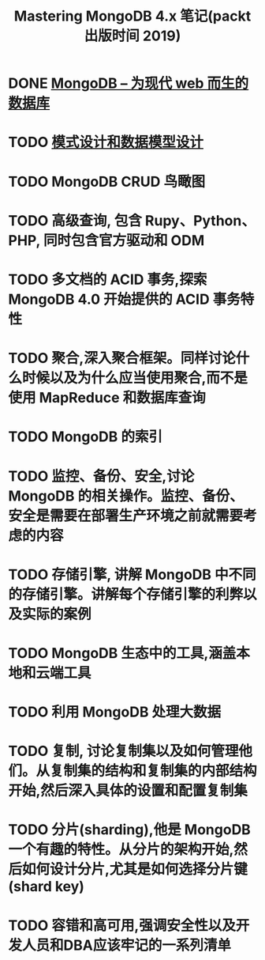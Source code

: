 #+title: Mastering MongoDB 4.x 笔记(packt 出版时间 2019)

* DONE [[file:docs/MongoDB的设计目标和架构.org][MongoDB – 为现代 web 而生的数据库]]
CLOSED: [2021-05-22 Sat 00:40]
:LOGBOOK:
- State "DONE"       from "TODO"       [2021-05-22 Sat 00:40]
:END:
* TODO [[file:docs/模式设计和数据模型设计.org][模式设计和数据模型设计]]
* TODO MongoDB CRUD 鸟瞰图
* TODO 高级查询, 包含 Rupy、Python、PHP, 同时包含官方驱动和 ODM
* TODO 多文档的 ACID 事务,探索 MongoDB 4.0 开始提供的 ACID 事务特性
* TODO 聚合,深入聚合框架。同样讨论什么时候以及为什么应当使用聚合,而不是使用 MapReduce 和数据库查询
* TODO MongoDB 的索引
* TODO 监控、备份、安全,讨论MongoDB 的相关操作。监控、备份、安全是需要在部署生产环境之前就需要考虑的内容
* TODO 存储引擎, 讲解 MongoDB 中不同的存储引擎。讲解每个存储引擎的利弊以及实际的案例
* TODO MongoDB 生态中的工具,涵盖本地和云端工具
* TODO 利用 MongoDB 处理大数据
* TODO 复制, 讨论复制集以及如何管理他们。从复制集的结构和复制集的内部结构开始,然后深入具体的设置和配置复制集
* TODO 分片(sharding),他是 MongoDB 一个有趣的特性。从分片的架构开始,然后如何设计分片,尤其是如何选择分片键(shard key)
* TODO 容错和高可用,强调安全性以及开发人员和DBA应该牢记的一系列清单
